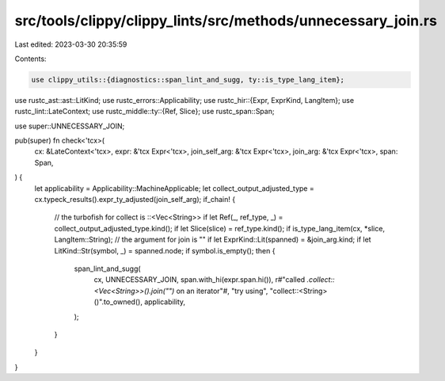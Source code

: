 src/tools/clippy/clippy_lints/src/methods/unnecessary_join.rs
=============================================================

Last edited: 2023-03-30 20:35:59

Contents:

.. code-block:: rs

    use clippy_utils::{diagnostics::span_lint_and_sugg, ty::is_type_lang_item};
use rustc_ast::ast::LitKind;
use rustc_errors::Applicability;
use rustc_hir::{Expr, ExprKind, LangItem};
use rustc_lint::LateContext;
use rustc_middle::ty::{Ref, Slice};
use rustc_span::Span;

use super::UNNECESSARY_JOIN;

pub(super) fn check<'tcx>(
    cx: &LateContext<'tcx>,
    expr: &'tcx Expr<'tcx>,
    join_self_arg: &'tcx Expr<'tcx>,
    join_arg: &'tcx Expr<'tcx>,
    span: Span,
) {
    let applicability = Applicability::MachineApplicable;
    let collect_output_adjusted_type = cx.typeck_results().expr_ty_adjusted(join_self_arg);
    if_chain! {
        // the turbofish for collect is ::<Vec<String>>
        if let Ref(_, ref_type, _) = collect_output_adjusted_type.kind();
        if let Slice(slice) = ref_type.kind();
        if is_type_lang_item(cx, *slice, LangItem::String);
        // the argument for join is ""
        if let ExprKind::Lit(spanned) = &join_arg.kind;
        if let LitKind::Str(symbol, _) = spanned.node;
        if symbol.is_empty();
        then {
            span_lint_and_sugg(
                cx,
                UNNECESSARY_JOIN,
                span.with_hi(expr.span.hi()),
                r#"called `.collect::<Vec<String>>().join("")` on an iterator"#,
                "try using",
                "collect::<String>()".to_owned(),
                applicability,
            );
        }
    }
}


